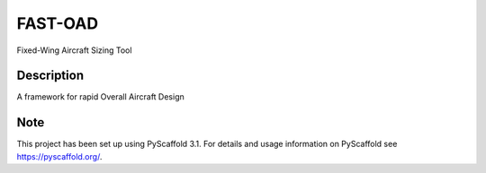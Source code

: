 ========
FAST-OAD
========


Fixed-Wing Aircraft Sizing Tool


Description
===========

A framework for rapid Overall Aircraft Design


Note
====

This project has been set up using PyScaffold 3.1. For details and usage
information on PyScaffold see https://pyscaffold.org/.
